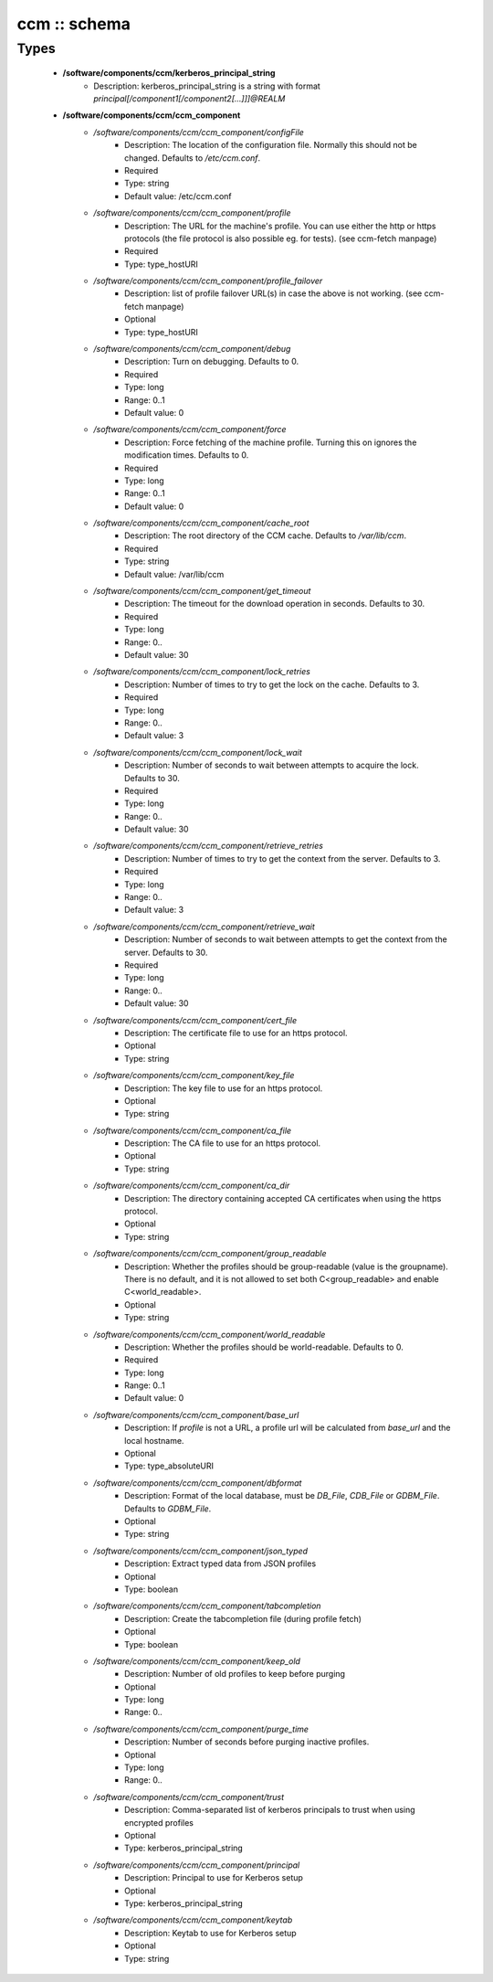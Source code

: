 #############
ccm :: schema
#############

Types
-----

 - **/software/components/ccm/kerberos_principal_string**
    - Description: kerberos_principal_string is a string with format `principal[/component1[/component2[...]]]@REALM`
 - **/software/components/ccm/ccm_component**
    - */software/components/ccm/ccm_component/configFile*
        - Description: The location of the configuration file. Normally this should not be changed. Defaults to `/etc/ccm.conf`.
        - Required
        - Type: string
        - Default value: /etc/ccm.conf
    - */software/components/ccm/ccm_component/profile*
        - Description: The URL for the machine's profile. You can use either the http or https protocols (the file protocol is also possible eg. for tests). (see ccm-fetch manpage)
        - Required
        - Type: type_hostURI
    - */software/components/ccm/ccm_component/profile_failover*
        - Description: list of profile failover URL(s) in case the above is not working. (see ccm-fetch manpage)
        - Optional
        - Type: type_hostURI
    - */software/components/ccm/ccm_component/debug*
        - Description: Turn on debugging. Defaults to 0.
        - Required
        - Type: long
        - Range: 0..1
        - Default value: 0
    - */software/components/ccm/ccm_component/force*
        - Description: Force fetching of the machine profile. Turning this on ignores the modification times. Defaults to 0.
        - Required
        - Type: long
        - Range: 0..1
        - Default value: 0
    - */software/components/ccm/ccm_component/cache_root*
        - Description: The root directory of the CCM cache. Defaults to `/var/lib/ccm`.
        - Required
        - Type: string
        - Default value: /var/lib/ccm
    - */software/components/ccm/ccm_component/get_timeout*
        - Description: The timeout for the download operation in seconds. Defaults to 30.
        - Required
        - Type: long
        - Range: 0..
        - Default value: 30
    - */software/components/ccm/ccm_component/lock_retries*
        - Description: Number of times to try to get the lock on the cache. Defaults to 3.
        - Required
        - Type: long
        - Range: 0..
        - Default value: 3
    - */software/components/ccm/ccm_component/lock_wait*
        - Description: Number of seconds to wait between attempts to acquire the lock. Defaults to 30.
        - Required
        - Type: long
        - Range: 0..
        - Default value: 30
    - */software/components/ccm/ccm_component/retrieve_retries*
        - Description: Number of times to try to get the context from the server. Defaults to 3.
        - Required
        - Type: long
        - Range: 0..
        - Default value: 3
    - */software/components/ccm/ccm_component/retrieve_wait*
        - Description: Number of seconds to wait between attempts to get the context from the server. Defaults to 30.
        - Required
        - Type: long
        - Range: 0..
        - Default value: 30
    - */software/components/ccm/ccm_component/cert_file*
        - Description: The certificate file to use for an https protocol.
        - Optional
        - Type: string
    - */software/components/ccm/ccm_component/key_file*
        - Description: The key file to use for an https protocol.
        - Optional
        - Type: string
    - */software/components/ccm/ccm_component/ca_file*
        - Description: The CA file to use for an https protocol.
        - Optional
        - Type: string
    - */software/components/ccm/ccm_component/ca_dir*
        - Description: The directory containing accepted CA certificates when using the https protocol.
        - Optional
        - Type: string
    - */software/components/ccm/ccm_component/group_readable*
        - Description: Whether the profiles should be group-readable (value is the groupname). There is no default, and it is not allowed to set both C<group_readable> and enable C<world_readable>.
        - Optional
        - Type: string
    - */software/components/ccm/ccm_component/world_readable*
        - Description: Whether the profiles should be world-readable. Defaults to 0.
        - Required
        - Type: long
        - Range: 0..1
        - Default value: 0
    - */software/components/ccm/ccm_component/base_url*
        - Description: If `profile` is not a URL, a profile url will be calculated from `base_url` and the local hostname.
        - Optional
        - Type: type_absoluteURI
    - */software/components/ccm/ccm_component/dbformat*
        - Description: Format of the local database, must be `DB_File`, `CDB_File` or `GDBM_File`. Defaults to `GDBM_File`.
        - Optional
        - Type: string
    - */software/components/ccm/ccm_component/json_typed*
        - Description: Extract typed data from JSON profiles
        - Optional
        - Type: boolean
    - */software/components/ccm/ccm_component/tabcompletion*
        - Description: Create the tabcompletion file (during profile fetch)
        - Optional
        - Type: boolean
    - */software/components/ccm/ccm_component/keep_old*
        - Description: Number of old profiles to keep before purging
        - Optional
        - Type: long
        - Range: 0..
    - */software/components/ccm/ccm_component/purge_time*
        - Description: Number of seconds before purging inactive profiles.
        - Optional
        - Type: long
        - Range: 0..
    - */software/components/ccm/ccm_component/trust*
        - Description: Comma-separated list of kerberos principals to trust when using encrypted profiles
        - Optional
        - Type: kerberos_principal_string
    - */software/components/ccm/ccm_component/principal*
        - Description: Principal to use for Kerberos setup
        - Optional
        - Type: kerberos_principal_string
    - */software/components/ccm/ccm_component/keytab*
        - Description: Keytab to use for Kerberos setup
        - Optional
        - Type: string
